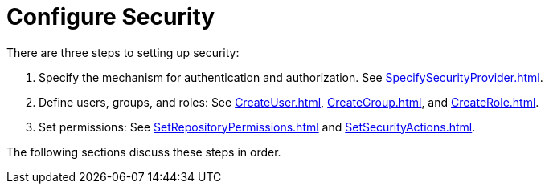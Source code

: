 = Configure Security


There are three steps to setting up security:

. Specify the mechanism for authentication and authorization.  See
xref:SpecifySecurityProvider.adoc[].

. Define users, groups, and roles: See xref:CreateUser.adoc[], xref:CreateGroup.adoc[], and xref:CreateRole.adoc[].

. Set permissions: See xref:SetRepositoryPermissions.adoc[] and xref:SetSecurityActions.adoc[].

The following sections discuss these steps in order.